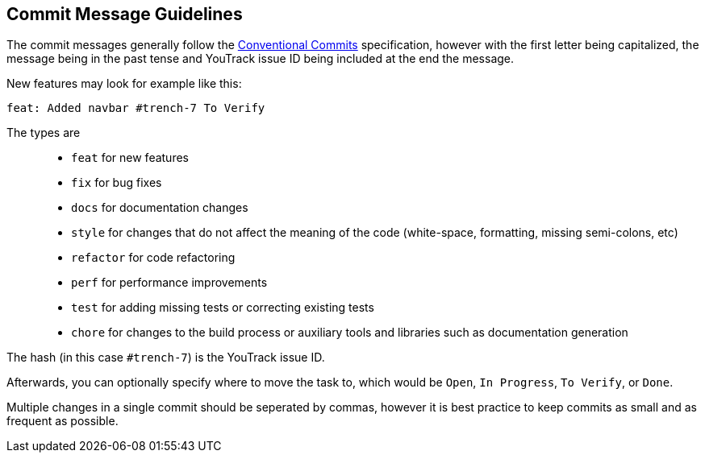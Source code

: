 == Commit Message Guidelines

The commit messages generally follow the https://www.conventionalcommits.org/en/v1.0.0/[Conventional Commits] specification, however with the first letter being capitalized, the message being in the past tense and YouTrack issue ID being included at the end the message.

New features may look for example like this:

----
feat: Added navbar #trench-7 To Verify
----

The types are::
* `feat` for new features
* `fix` for bug fixes
* `docs` for documentation changes
* `style` for changes that do not affect the meaning of the code (white-space, formatting, missing semi-colons, etc)
* `refactor` for code refactoring
* `perf` for performance improvements
* `test` for adding missing tests or correcting existing tests
* `chore` for changes to the build process or auxiliary tools and libraries such as documentation generation

The hash (in this case `#trench-7`) is the YouTrack issue ID. 

Afterwards, you can optionally specify where to move the task to, which would be `Open`, `In Progress`, `To Verify`, or `Done`.

Multiple changes in a single commit should be seperated by commas, however it is best practice to keep commits as small and as frequent as possible.